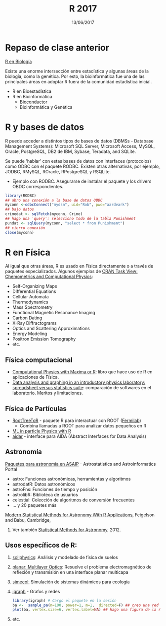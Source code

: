 #    -*- mode: org -*-
#+TITLE: R 2017
#+DATE: 13/06/2017
#+AUTHOR: Luis G. Moyano
#+EMAIL: lgmoyano@gmail.com

#+OPTIONS: author:nil date:t email:nil
#+OPTIONS: ^:nil _:nil
#+STARTUP: showall expand
#+options: toc:nil
#+REVEAL_ROOT: ../../reveal.js/
#+REVEAL_TITLE_SLIDE_TEMPLATE: Recursive Search
#+OPTIONS: reveal_center:t reveal_progress:t reveal_history:nil reveal_control:t
#+OPTIONS: reveal_rolling_links:nil reveal_keyboard:t reveal_overview:t num:nil
#+OPTIONS: reveal_title_slide:"<h1>%t</h1><h3>%d</h3>"
#+REVEAL_MARGIN: 0.1
#+REVEAL_MIN_SCALE: 0.5
#+REVEAL_MAX_SCALE: 2.5
#+REVEAL_TRANS: slide
#+REVEAL_SPEED: fast
#+REVEAL_THEME: my_simple
#+REVEAL_HEAD_PREAMBLE: <meta name="description" content="Programación en R 2017">
#+REVEAL_POSTAMBLE: <p> @luisgmoyano </p>
#+REVEAL_PLUGINS: (highlight)
#+REVEAL_HIGHLIGHT_CSS: %r/lib/css/zenburn.css
#+REVEAL_HLEVEL: 1

# # (setq org-reveal-title-slide "<h1>%t</h1><br/><h2>%a</h2><h3>%e / <a href=\"http://twitter.com/ben_deane\">@ben_deane</a></h3><h2>%d</h2>")
# # (setq org-reveal-title-slide 'auto)
# # see https://github.com/yjwen/org-reveal/commit/84a445ce48e996182fde6909558824e154b76985

# #+OPTIONS: reveal_width:1200 reveal_height:800
# #+OPTIONS: toc:1
# #+REVEAL_PLUGINS: (markdown notes)
# #+REVEAL_EXTRA_CSS: ./local
# ## black, blood, league, moon, night, serif, simple, sky, solarized, source, template, white
# #+REVEAL_HEADER: <meta name="description" content="Programación en R 2017">
# #+REVEAL_FOOTER: <meta name="description" content="Programación en R 2017">


#+begin_src yaml :exports (when (eq org-export-current-backend 'md) "results") :exports (when (eq org-export-current-backend 'reveal) "none") :results value html 
--- 
layout: default 
title: Clase 14
--- 
#+end_src 
#+results:

# #+begin_html
# <img src="right-fail.png">
# #+end_html

# #+ATTR_REVEAL: :frag roll-in
* Repaso de clase anterior

_R en Biología_

Existe una enorme intersección entre estadística y algunas áreas de la biología, como la
genética. Por esto, la bioinformática fue una de las principales áreas en adoptar R fuera de la
comunidad estadística inicial.

- R en Bioestadística
- R en Bioinformática
  - [[http://www.bioconductor.org/][Bioconductor]]
  - Bioinformática y Genética
  
* R y bases de datos
R puede acceder a distintos tipos de bases de datos (DBMSs - Database Management Systems): Microsoft
SQL Server, Microsoft Access, MySQL, Oracle, PostgreSQL, DB2 de IBM, Sybase, Teradata, and SQLite.

Se puede 'hablar' con estas bases de datos con interfaces (protocolos) como ODBC con el paquete
RODBC. Existen otras alternativas, por ejemplo, JODBC, RMySQL, ROracle, RPostgreSQL y RSQLite.

- Ejemplo con RODBC. Asegurarse de instalar el paquete y los drivers OBDC correspondientes.

#+BEGIN_SRC R 
library(RODBC)
## abro una conexión a la base de datos OBDC
myconn <-odbcConnect("mydsn", uid="Rob", pwd="aardvark")
## bajo datos
crimedat <- sqlFetch(myconn, Crime)
## hago una 'query': selecciono todo de la tabla Punishment
pundat <- sqlQuery(myconn, "select * from Punishment")
## cierro conexión
close(myconn)
#+END_SRC

* R en Física
Al igual que otras áreas, R es usado en Física directamente o a través de paquetes
especializados. Algunos ejemplos de [[https://cran.r-project.org/web/views/ChemPhys.html][CRAN Task View: Chemometrics and Computational Physics]]:

- Self-Organizing Maps
- Differential Equations
- Cellular Automata
- Thermodynamics
- Mass Spectrometry
- Functional Magnetic Resonance Imaging
- Carbon Dating
- X-Ray Diffractograms
- Optics and Scattering Approximations
- Energy Modeling
- Positron Emission Tomography
- etc.

** Física computacional
- [[http://web.csulb.edu/~woollett/#cpmr][Computational Physics with Maxima or R]]: libro que hace uso de R en aplicaciones de Física.
- [[http://iopscience.iop.org/article/10.1088/0143-0807/31/4/021/meta][Data analysis and graphing in an introductory physics laboratory: spreadsheet versus statistics
  suite]]: comparación de softwares en el laboratorio. Meritos y limitaciones.

** Física de Partículas
- [[https://cdcvs.fnal.gov/redmine/projects/roottreetor/wiki][RootTreeToR]] - paquete R para interactuar con ROOT ([[http://user2007.org/program/presentations/lyon.pdf][Fermilab]])
  - Combina llamadas a ROOT para analizar datos pequeños en R 
- [[http://andrewjohnlowe.github.io/LHC-ML-WG-1/#/slide-1][ML in particle Physics with R]]
- [[https://github.com/apfeiffer1/aidar][aidar]] - interface para AIDA (Abstract Interfaces for Data Analysis)

** Astronomía
[[https://asaip.psu.edu/forums/software-forum/459833927][Paquetes para astronomía en ASAIP]] - Astrostatistics and Astroinformatics Portal 

- astro: Funciones astronómicas, herramientas y algoritmos
- astrodatR: Datos astronómicos
- astroFns: Funciones de tiempo y posición
- astrolibR: Biblioteca de usuarios
- celestial: Colección de algoritmos de conversión frecuentes
- ... y 20 paquetes más

[[http://astrostatistics.psu.edu/MSMA/][Modern Statistical Methods for Astronomy With R Applications]], Feigelson and Babu, Cambridge,
2012. Ver también [[https://arxiv.org/abs/1205.2064][Statistical Methods for Astronomy]], 2012.

** Usos específicos de R:
1. [[https://cran.r-project.org/web/packages/soilphysics/index.html][soilphysics]]: Análisis y modelado de física de suelos
2. [[https://cran.r-project.org/web/packages/planar/index.html][planar: Multilayer Optics]]: Resuelve el problema electromagnético de reflexión y transmisión en una
   interface planar multicapa
3. [[https://cran.r-project.org/web/packages/simecol/index.html][simecol:]] Simulación de sistemas dinámicos para ecología
4. [[http://igraph.org/r][igraph]] - Grafos y redes
   #+BEGIN_SRC R 
    library(igraph) # Cargo el paquete en la sesión
    ba <-  sample_pa(n=100, power=1, m=1,  directed=F) ## creo una red tipo modelo Barabási-Albert
    plot(ba, vertex.size=6, vertex.label=NA) ## hago una figura de la red
   #+END_SRC

   #+BEGIN_EXPORT html
   <img style="WIDTH:400px; HEIGHT:300px; ANGLE:90" src="./figs/ba.png">
   #+END_EXPORT

5. etc.
